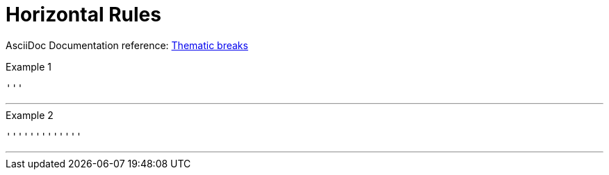 // SYNTAX TEST "Packages/ST4-Asciidoctor/Syntaxes/Asciidoctor.sublime-syntax"
= Horizontal Rules

AsciiDoc Documentation reference:
https://docs.asciidoctor.org/asciidoc/latest/blocks/breaks/#thematic-breaks[Thematic breaks^]

.Example 1
[source,asciidoc]
'''

'''
//<-                meta.separator.ruler
//^                 meta.separator.ruler

.Example 2
[source,asciidoc]
'''''''''''''

'''''''''''''
//<-                meta.separator.ruler
//^^^^^^^^^^^       meta.separator.ruler

// EOF //
